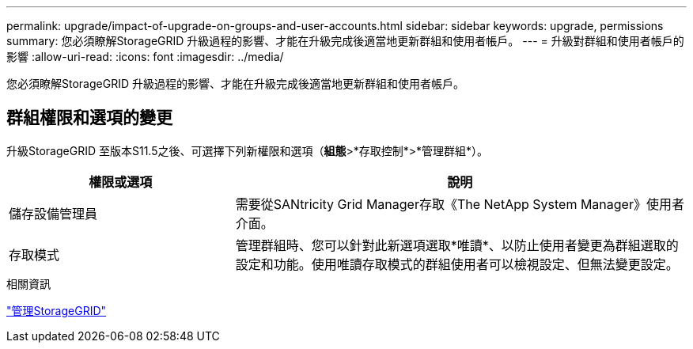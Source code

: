---
permalink: upgrade/impact-of-upgrade-on-groups-and-user-accounts.html 
sidebar: sidebar 
keywords: upgrade, permissions 
summary: 您必須瞭解StorageGRID 升級過程的影響、才能在升級完成後適當地更新群組和使用者帳戶。 
---
= 升級對群組和使用者帳戶的影響
:allow-uri-read: 
:icons: font
:imagesdir: ../media/


[role="lead"]
您必須瞭解StorageGRID 升級過程的影響、才能在升級完成後適當地更新群組和使用者帳戶。



== 群組權限和選項的變更

升級StorageGRID 至版本S11.5之後、可選擇下列新權限和選項（*組態*>*存取控制*>*管理群組*）。

[cols="1a,2a"]
|===
| 權限或選項 | 說明 


 a| 
儲存設備管理員
 a| 
需要從SANtricity Grid Manager存取《The NetApp System Manager》使用者介面。



 a| 
存取模式
 a| 
管理群組時、您可以針對此新選項選取*唯讀*、以防止使用者變更為群組選取的設定和功能。使用唯讀存取模式的群組使用者可以檢視設定、但無法變更設定。

|===
.相關資訊
link:../admin/index.html["管理StorageGRID"]

